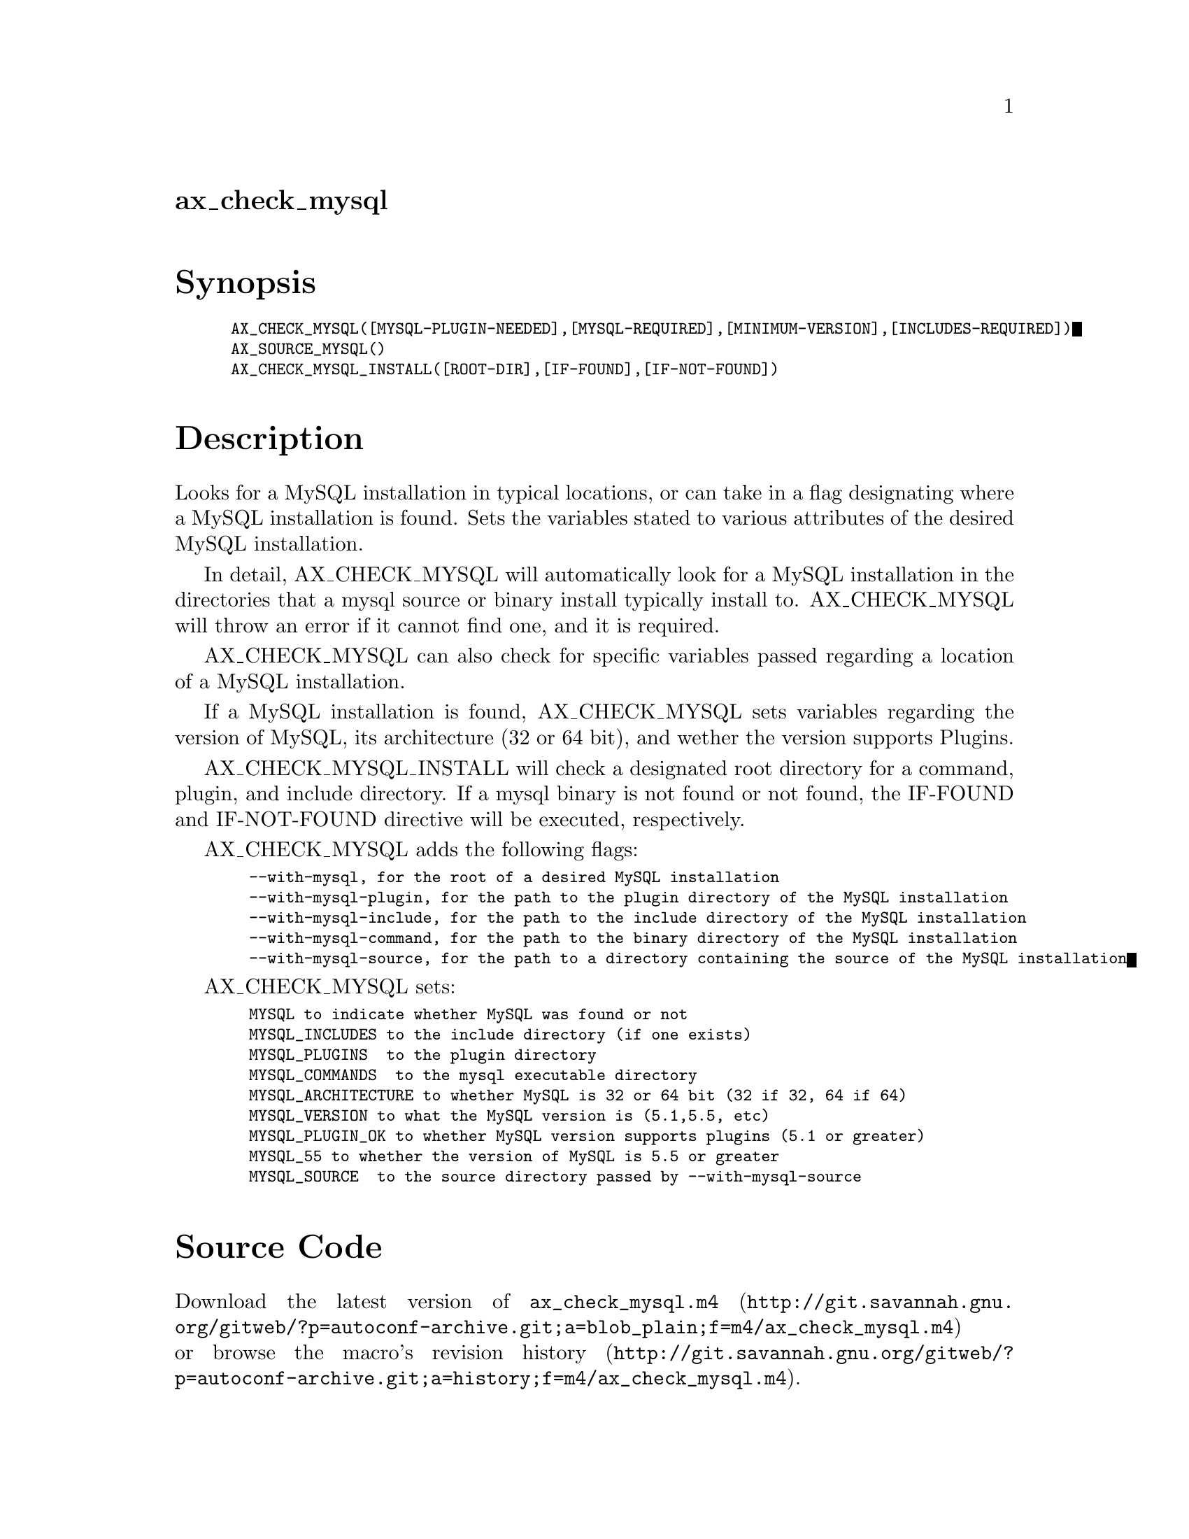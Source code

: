 @node ax_check_mysql
@unnumberedsec ax_check_mysql

@majorheading Synopsis

@smallexample
AX_CHECK_MYSQL([MYSQL-PLUGIN-NEEDED],[MYSQL-REQUIRED],[MINIMUM-VERSION],[INCLUDES-REQUIRED])
AX_SOURCE_MYSQL()
AX_CHECK_MYSQL_INSTALL([ROOT-DIR],[IF-FOUND],[IF-NOT-FOUND])
@end smallexample

@majorheading Description

Looks for a MySQL installation in typical locations, or can take in a
flag designating where a MySQL installation is found. Sets the variables
stated to various attributes of the desired MySQL installation.

In detail, AX_CHECK_MYSQL will automatically look for a MySQL
installation in the directories that a mysql source or binary install
typically install to. AX_CHECK_MYSQL will throw an error if it cannot
find one, and it is required.

AX_CHECK_MYSQL can also check for specific variables passed regarding a
location of a MySQL installation.

If a MySQL installation is found, AX_CHECK_MYSQL sets variables
regarding the version of MySQL, its architecture (32 or 64 bit), and
wether the version supports Plugins.

AX_CHECK_MYSQL_INSTALL will check a designated root directory for a
command, plugin, and include directory. If a mysql binary is not found
or not found, the IF-FOUND and IF-NOT-FOUND directive will be executed,
respectively.

AX_CHECK_MYSQL adds the following flags:

@smallexample
  --with-mysql, for the root of a desired MySQL installation
  --with-mysql-plugin, for the path to the plugin directory of the MySQL installation
  --with-mysql-include, for the path to the include directory of the MySQL installation
  --with-mysql-command, for the path to the binary directory of the MySQL installation
  --with-mysql-source, for the path to a directory containing the source of the MySQL installation
@end smallexample

AX_CHECK_MYSQL sets:

@smallexample
  MYSQL to indicate whether MySQL was found or not
  MYSQL_INCLUDES to the include directory (if one exists)
  MYSQL_PLUGINS  to the plugin directory
  MYSQL_COMMANDS  to the mysql executable directory
  MYSQL_ARCHITECTURE to whether MySQL is 32 or 64 bit (32 if 32, 64 if 64)
  MYSQL_VERSION to what the MySQL version is (5.1,5.5, etc)
  MYSQL_PLUGIN_OK to whether MySQL version supports plugins (5.1 or greater)
  MYSQL_55 to whether the version of MySQL is 5.5 or greater
  MYSQL_SOURCE  to the source directory passed by --with-mysql-source
@end smallexample

@majorheading Source Code

Download the
@uref{http://git.savannah.gnu.org/gitweb/?p=autoconf-archive.git;a=blob_plain;f=m4/ax_check_mysql.m4,latest
version of @file{ax_check_mysql.m4}} or browse
@uref{http://git.savannah.gnu.org/gitweb/?p=autoconf-archive.git;a=history;f=m4/ax_check_mysql.m4,the
macro's revision history}.

@majorheading License

@w{Copyright @copyright{} 2011 University of Washington} @* @w{Copyright @copyright{} 2011 Yusuke Tsutsumi @email{tsutsumi.yusuke@@gmail.com}} @* @w{Copyright @copyright{} 2011 Craig Stimmel @email{cstimmel@@uw.edu}} @* @w{Copyright @copyright{} 2011 Eric Wu}

Copying and distribution of this file, with or without modification, are
permitted in any medium without royalty provided the copyright notice
and this notice are preserved. This file is offered as-is, without any
warranty.
